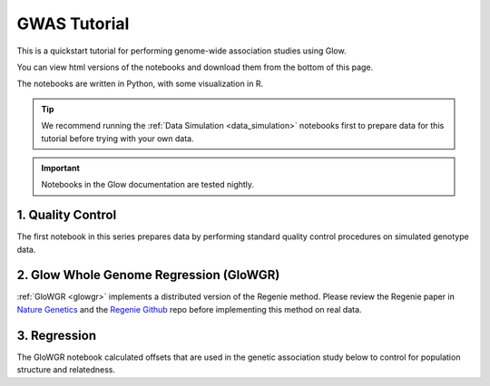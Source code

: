 GWAS Tutorial
=============

This is a quickstart tutorial for performing genome-wide association studies using Glow. 

You can view html versions of the notebooks and download them from the bottom of this page.

The notebooks are written in Python, with some visualization in R.


.. tip::
  
  We recommend running the :ref:`Data Simulation <data_simulation>` notebooks first to prepare data for this tutorial before trying with your own data.

.. important::

  Notebooks in the Glow documentation are tested nightly.

1. Quality Control
------------------

The first notebook in this series prepares data by performing standard quality control procedures on simulated genotype data.

2. Glow Whole Genome Regression (GloWGR)
----------------------------------------

:ref:`GloWGR <glowgr>` implements a distributed version of the Regenie method. 
Please review the Regenie paper in `Nature Genetics <https://doi.org/10.1038/s41588-021-00870-7>`_
and the `Regenie Github <https://github.com/rgcgithub/regenie>`_ repo before implementing this method on real data.

3. Regression
-------------

The GloWGR notebook calculated offsets that are used in the genetic association study below to control for population structure and relatedness.

.. notebook:: .. tertiary/1_quality_control.html
  :title: Quality control

.. notebook:: .. tertiary/2_quantitative_glowgr.html
  :title: Quantitative glow whole genome regression

.. notebook:: .. tertiary/3_linear_gwas_glow.html
  :title: Linear regression

.. notebook:: .. tertiary/4_binary_glowgr.html
  :title: Binary glow whole genome regression

.. notebook:: .. tertiary/5_logistic_gwas_glow.html
  :title: Logistic regression



